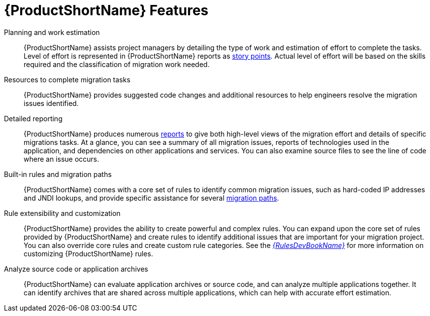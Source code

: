 [[features]]
= {ProductShortName} Features

Planning and work estimation::
{ProductShortName} assists project managers by detailing the type of work and estimation of effort to complete the tasks. Level of effort is represented in {ProductShortName} reports as xref:rule_story_points[story points]. Actual level of effort will be based on the skills required and the classification of migration work needed.

Resources to complete migration tasks::
{ProductShortName} provides suggested code changes and additional resources to help engineers resolve the migration issues identified.

Detailed reporting::
{ProductShortName} produces numerous xref:review_reports[reports] to give both high-level views of the migration effort and details of specific migrations tasks. At a glance, you can see a summary of all migration issues, reports of technologies used in the application, and dependencies on other applications and services. You can also examine source files to see the line of code where an issue occurs.

Built-in rules and migration paths::
{ProductShortName} comes with a core set of rules to identify common migration issues, such as hard-coded IP addresses and JNDI lookups, and provide specific assistance for several xref:migration_paths[migration paths].

Rule extensibility and customization::
{ProductShortName} provides the ability to create powerful and complex rules. You can expand upon the core set of rules provided by {ProductShortName} and create rules to identify additional issues that are important for your migration project. You can also override core rules and create custom rule categories. See the link:{ProductDocRulesGuideURL}[_{RulesDevBookName}_] for more information on customizing {ProductShortName} rules.

// TODO: Worthwhile, or remove?
Analyze source code or application archives::
{ProductShortName} can evaluate application archives or source code, and can analyze multiple applications together. It can identify archives that are shared across multiple applications, which can help with accurate effort estimation.
